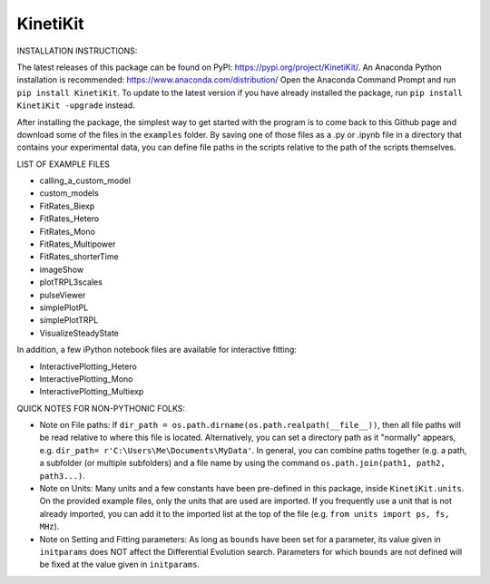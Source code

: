 KinetiKit
---------

INSTALLATION INSTRUCTIONS:

The latest releases of this package can be found on PyPI: https://pypi.org/project/KinetiKit/. 
An Anaconda Python installation is recommended: https://www.anaconda.com/distribution/
Open the Anaconda Command Prompt and run ``pip install KinetiKit``. To update to the latest version if you have already installed the package, run ``pip install KinetiKit -upgrade`` instead.

After installing the package, the simplest way to get started with the program is to come back to this Github page and download some of the files in the ``examples`` folder. By saving one of those files as a .py or .ipynb file in a directory that contains your experimental data, you can define file paths in the scripts relative to the path of the scripts themselves.

LIST OF EXAMPLE FILES

* calling_a_custom_model
* custom_models
* FitRates_Biexp
* FitRates_Hetero
* FitRates_Mono
* FitRates_Multipower
* FitRates_shorterTime
* imageShow
* plotTRPL3scales
* pulseViewer
* simplePlotPL
* simplePlotTRPL
* VisualizeSteadyState

In addition, a few iPython notebook files are available for interactive fitting:

* InteractivePlotting_Hetero
* InteractivePlotting_Mono
* InteractivePlotting_Multiexp

QUICK NOTES FOR NON-PYTHONIC FOLKS:

* Note on File paths: If ``dir_path = os.path.dirname(os.path.realpath(__file__))``, then all file paths will be read relative to where this file is located. Alternatively, you can set a directory path as it "normally" appears, e.g. ``dir_path= r'C:\Users\Me\Documents\MyData'``. In general, you can combine paths together (e.g. a path, a subfolder (or multiple subfolders) and a file name by using the command ``os.path.join(path1, path2, path3...)``.
* Note on Units: Many units and a few constants have been pre-defined in this package, inside ``KinetiKit.units``. On the provided example files, only the units that are used are imported. If you frequently use a unit that is not already imported, you can add it to the imported list at the top of the file (e.g. ``from units import ps, fs, MHz``).
* Note on Setting and Fitting parameters: As long as ``bounds`` have been set for a parameter, its value given in ``initparams`` does NOT affect the Differential Evolution search. Parameters for which ``bounds`` are not defined will be fixed at the value given in ``initparams``.
